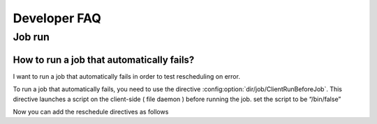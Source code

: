 .. _developer-guide-faq:

Developer FAQ
=============

Job run
-------

How to run a job that automatically fails?
^^^^^^^^^^^^^^^^^^^^^^^^^^^^^^^^^^^^^^^^^^
I want to run a job that automatically fails in order to test rescheduling on error.

To run a job that automatically fails, you need to use the directive :config:option:`dir/job/ClientRunBeforeJob`.
This directive launches a script on the client-side ( file daemon ) before running the job.
set the script to be “/bin/false”

.. code-block:: sh
   :caption: Job with client run before job directive

    Job {
        Name = "backup-bareos-fd"
        JobDefs = "DefaultJob"
        Client = "bareos-fd"
        Client Run Before Job = /bin/false
    }

Now you can add the reschedule directives as follows

.. code-block:: sh
   :caption: Job with reschedule directives

    Job {
        Name = "backup-bareos-fd"
        JobDefs = "DefaultJob"
        Client = "bareos-fd"
        Client Run Before Job = /bin/false
        Reschedule On Error = yes
        Reschedule Times = 4
        Reschedule Interval = 5 seconds
    }


